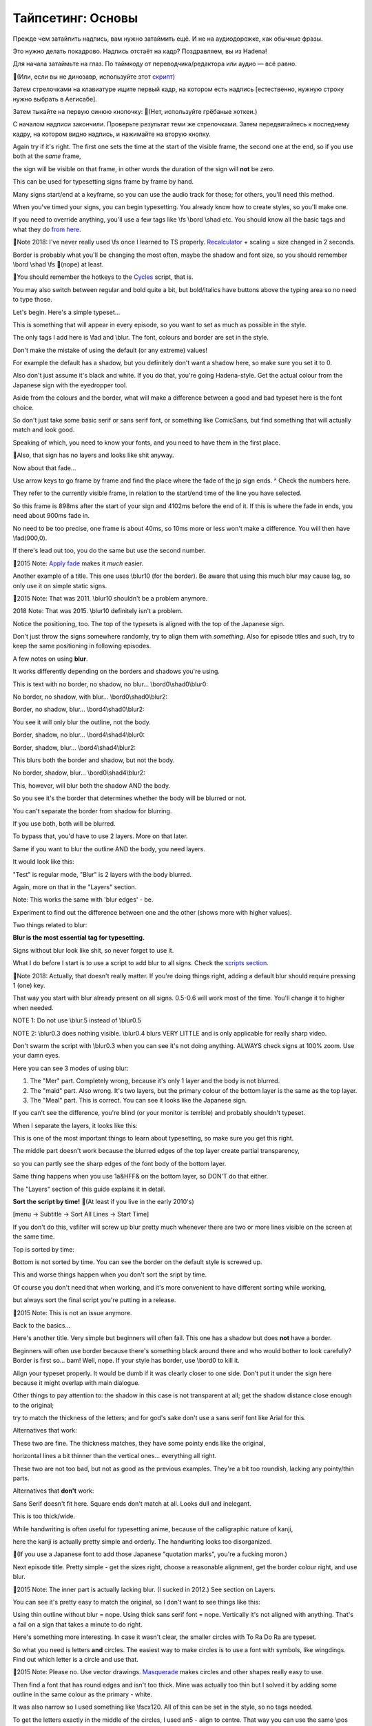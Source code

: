 Тайпсетинг: Основы
==============================
Прежде чем затайпить надпись, вам нужно затаймить ещё. И не на аудиодорожке, как обычные фразы.

Это нужно делать покадрово. Надпись отстаёт на кадр? Поздравляем, вы из Hadena!

Для начала затаймьте на глаз. По таймкоду от переводчика/редактора или аудио — всё равно.

📜(Или, если вы не динозавр, используйте этот `скрипт <https://unanimated.github.io/ts/scripts-manuals.htm#timesigns>`_) 

Затем стрелочками на клавиатуре ищите первый кадр, на котором есть надпись [естественно, нужную строку нужно выбрать в Аегисабе].

Затем тыкайте на первую синюю кнопочку: 📜(Нет, используйте грёбаные хоткеи.)

.. image:: https://raw.githubusercontent.com/unanimated/unanimated.github.io/master/ts/img/frametiming2.png

С началом надписи закончили. Проверьте результат теми же стрелочками. Затем передвигайтесь к последнему кадру, на котором видно надпись, и нажимайте на вторую кнопку.

Again try if it's right. The first one sets the time at the start of the visible frame, the second one at the end, so if you use both at the *same* frame,

the sign will be visible on that frame, in other words the duration of the sign will **not** be zero.

This can be used for typesetting signs frame by frame by hand.

Many signs start/end at a keyframe, so you can use the audio track for those; for others, you'll need this method.

When you've timed your signs, you can begin typesetting. You already know how to create styles, so you'll make one.

If you need to override anything, you'll use a few tags like \\fs \\bord \\shad etc. You should know all the basic tags and what they do `from here <http://docs.aegisub.org/3.1/ASS_Tags/>`_.

📜Note 2018: I've never really used \\fs once I learned to TS properly. `Recalculator <https://unanimated.github.io/ts/scripts-manuals.htm#recalculator>`_ + scaling = size changed in 2 seconds.

Border is probably what you'll be changing the most often, maybe the shadow and font size, so you should remember \\bord \\shad \\fs 📜(nope) at least.

📜You should remember the hotkeys to the `Cycles <https://unanimated.github.io/ts/scripts-manuals.htm#cycle>`_ script, that is.

You may also switch between regular and bold quite a bit, but bold/italics have buttons above the typing area so no need to type those.

Let's begin. Here's a simple typeset...

.. image:: https://raw.githubusercontent.com/unanimated/unanimated.github.io/master/ts/img/chihafuru.jpg

This is something that will appear in every episode, so you want to set as much as possible in the style.

The only tags I add here is \\fad and \\blur. The font, colours and border are set in the style.

Don't make the mistake of using the default (or any extreme) values!

For example the default has a shadow, but you definitely don't want a shadow here, so make sure you set it to 0.

Also don't just assume it's black and white. If you do that, you're going Hadena-style. Get the actual colour from the Japanese sign with the eyedropper tool.

Aside from the colours and the border, what will make a difference between a good and bad typeset here is the font choice.

So don't just take some basic serif or sans serif font, or something like ComicSans, but find something that will actually match and look good.

Speaking of which, you need to know your fonts, and you need to have them in the first place.

📜Also, that sign has no layers and looks like shit anyway.

.. image:: https://raw.githubusercontent.com/unanimated/unanimated.github.io/master/ts/img/fadetime.png

Now about that fade...

Use arrow keys to go frame by frame and find the place where the fade of the jp sign ends. ^ Check the numbers here.

They refer to the currently visible frame, in relation to the start/end time of the line you have selected.

So this frame is 898ms after the start of your sign and 4102ms before the end of it. If this is where the fade in ends, you need about 900ms fade in.

No need to be too precise, one frame is about 40ms, so 10ms more or less won't make a difference. You will then have \\fad(900,0).

If there's lead out too, you do the same but use the second number.

📜2015 Note: `Apply fade <https://unanimated.github.io/ts/apply_fade.lua>`_ makes it *much* easier.

.. image:: https://raw.githubusercontent.com/unanimated/unanimated.github.io/master/ts/img/chihatitle.jpg

Another example of a title. This one uses \\blur10 (for the border). Be aware that using this much blur may cause lag, so only use it on simple static signs.

📜2015 Note: That was 2011. \\blur10 shouldn't be a problem anymore.

2018 Note: That was 2015. \\blur10 definitely isn't a problem.

Notice the positioning, too. The top of the typesets is aligned with the top of the Japanese sign.

Don't just throw the signs somewhere randomly, try to align them with *something*. Also for episode titles and such, try to keep the same positioning in following episodes.

A few notes on using **blur**.

It works differently depending on the borders and shadows you're using.

This is text with no border, no shadow, no blur... \\bord0\\shad0\\\blur0:

.. image:: https://raw.githubusercontent.com/unanimated/unanimated.github.io/master/ts/img/blur01.jpg

No border, no shadow, with blur... \\bord0\\shad0\\blur2:

.. image:: https://raw.githubusercontent.com/unanimated/unanimated.github.io/master/ts/img/blur02.jpg

Border, no shadow, blur... \\bord4\\shad0\\blur2:

.. image:: https://raw.githubusercontent.com/unanimated/unanimated.github.io/master/ts/img/blur03.jpg

You see it will only blur the outline, not the body.

Border, shadow, no blur... \\bord4\\shad4\\blur0:

.. image:: https://raw.githubusercontent.com/unanimated/unanimated.github.io/master/ts/img/blur04.jpg

Border, shadow, blur... \\bord4\\shad4\\blur2:

.. image:: https://raw.githubusercontent.com/unanimated/unanimated.github.io/master/ts/img/blur05.jpg

This blurs both the border and shadow, but not the body.

No border, shadow, blur... \\bord0\\shad4\\blur2:

.. image:: https://raw.githubusercontent.com/unanimated/unanimated.github.io/master/ts/img/blur06.jpg

This, however, will blur both the shadow AND the body.

So you see it's the border that determines whether the body will be blurred or not.

You can't separate the border from shadow for blurring.

If you use both, both will be blurred.

To bypass that, you'd have to use 2 layers. More on that later.

Same if you want to blur the outline AND the body, you need layers.

It would look like this:

.. image:: https://raw.githubusercontent.com/unanimated/unanimated.github.io/master/ts/img/blur08.jpg

"Test" is regular mode, "Blur" is 2 layers with the body blurred.

Again, more on that in the "Layers" section.

Note: This works the same with 'blur edges' - \be.

Experiment to find out the difference between one and the other (shows more with higher values).

Two things related to blur:

**Blur is the most essential tag for typesetting.**

Signs without blur look like shit, so never forget to use it.

What I do before I start is to use a script to add blur to all signs. Check the `scripts section <https://unanimated.github.io/ts/scripts-manuals.htm>`_.

📜Note 2018: Actually, that doesn't really matter. If you're doing things right, adding a default blur should require pressing 1 (one) key.

That way you start with blur already present on all signs. 0.5-0.6 will work most of the time. You'll change it to higher when needed.

NOTE 1: Do not use \\blur.5 instead of \\blur0.5

NOTE 2: \\blur0.3 does nothing visible. \\blur0.4 blurs VERY LITTLE and is only applicable for really sharp video.

Don't swarm the script with \\blur0.3 when you can see it's not doing anything. ALWAYS check signs at 100% zoom. Use your damn eyes.

Here you can see 3 modes of using blur:

1. The "Mer" part. Completely wrong, because it's only 1 layer and the body is not blurred.

2. The "maid" part. Also wrong. It's two layers, but the primary colour of the bottom layer is the same as the top layer.

3. The "Meal" part. This is correct. You can see it looks like the Japanese sign.

.. image:: https://raw.githubusercontent.com/unanimated/unanimated.github.io/master/ts/img/muromiblur.png

If you can't see the difference, you're blind (or your monitor is terrible) and probably shouldn't typeset.

When I separate the layers, it looks like this:

.. image:: https://raw.githubusercontent.com/unanimated/unanimated.github.io/master/ts/img/muromiblur2.png

This is one of the most important things to learn about typesetting, so make sure you get this right.

The middle part doesn't work because the blurred edges of the top layer create partial transparency,

so you can partly see the sharp edges of the font body of the bottom layer.

Same thing happens when you use \1a&HFF& on the bottom layer, so DON'T do that either.

The "Layers" section of this guide explains it in detail.

**Sort the script by time!** 📜(At least if you live in the early 2010's)

[menu -> Subtitle -> Sort All Lines -> Start Time]

If you don't do this, vsfilter will screw up blur pretty much whenever there are two or more lines visible on the screen at the same time.

Top is sorted by time:

.. image:: https://raw.githubusercontent.com/unanimated/unanimated.github.io/master/ts/img/sortbytime.jpg

Bottom is not sorted by time. You can see the border on the default style is screwed up.

This and worse things happen when you don't sort the sript by time.

Of course you don't need that when working, and it's more convenient to have different sorting while working,

but always sort the final script you're putting in a release.

📜2015 Note: This is not an issue anymore.

Back to the basics...

.. image:: https://raw.githubusercontent.com/unanimated/unanimated.github.io/master/ts/img/hor-title.jpg

Here's another title. Very simple but beginners will often fail. This one has a shadow but does **not** have a border.

Beginners will often use border because there's something black around there and who would bother to look carefully? Border is first so... bam! Well, nope. If your style has border, use \\bord0 to kill it.

Align your typeset properly. It would be dumb if it was clearly closer to one side. Don't put it under the sign here because it might overlap with main dialogue.

Other things to pay attention to: the shadow in this case is not transparent at all; get the shadow distance close enough to the original;

try to match the thickness of the letters; and for god's sake don't use a sans serif font like Arial for this.

Alternatives that work:

.. image:: https://raw.githubusercontent.com/unanimated/unanimated.github.io/master/ts/img/hor-ok2.jpg

.. image:: https://raw.githubusercontent.com/unanimated/unanimated.github.io/master/ts/img/hor-ok1.jpg

These two are fine. The thickness matches, they have some pointy ends like the original,

horizontal lines a bit thinner than the vertical ones... everything all right.

.. image:: https://raw.githubusercontent.com/unanimated/unanimated.github.io/master/ts/img/hor-ok3.jpg

.. image:: https://raw.githubusercontent.com/unanimated/unanimated.github.io/master/ts/img/hor-ok4.jpg

These two are not too bad, but not as good as the previous examples. They're a bit too roundish, lacking any pointy/thin parts.

Alternatives that **don't** work:

.. image:: https://raw.githubusercontent.com/unanimated/unanimated.github.io/master/ts/img/hor-nope1.jpg

Sans Serif doesn't fit here. Square ends don't match at all. Looks dull and inelegant.

.. image:: https://raw.githubusercontent.com/unanimated/unanimated.github.io/master/ts/img/hor-nope2.jpg

This is too thick/wide.

.. image:: https://raw.githubusercontent.com/unanimated/unanimated.github.io/master/ts/img/hor-nope3.jpg

While handwriting is often useful for typesetting anime, because of the calligraphic nature of kanji,

here the kanji is actually pretty simple and orderly. The handwriting looks too disorganized.

📜(If you use a Japanese font to add those Japanese "quotation marks", you're a fucking moron.)

.. image:: https://raw.githubusercontent.com/unanimated/unanimated.github.io/master/ts/img/hor-end1.jpg

Next episode title. Pretty simple - get the sizes right, choose a reasonable alignment, get the border colour right, and use blur.

📜2015 Note: The inner part is actually lacking blur. (I sucked in 2012.) See section on Layers.

You can see it's pretty easy to match the original, so I don't want to see things like this:

.. image:: https://raw.githubusercontent.com/unanimated/unanimated.github.io/master/ts/img/hor-end2.jpg

Using thin outline without blur = nope. Using thick sans serif font = nope. Vertically it's not aligned with anything. That's a fail on a sign that takes a minute to do right.

.. image:: https://raw.githubusercontent.com/unanimated/unanimated.github.io/master/ts/img/trdr-circles.jpg

Here's something more interesting. In case it wasn't clear, the smaller circles with To Ra Do Ra are typeset.

So what you need is letters **and** circles. The easiest way to make circles is to use a font with symbols, like wingdings. Find out which letter is a circle and use that.

📜2015 Note: Please no. Use vector drawings. `Masquerade <https://unanimated.github.io/ts/scripts-manuals.htm#masquerade>`_ makes circles and other shapes really easy to use.

Then find a font that has round edges and isn't too thick. Mine was actually too thin but I solved it by adding some outline in the same colour as the primary - white.

It was also narrow so I used something like \\fscx120. All of this can be set in the style, so no tags needed.

To get the letters exactly in the middle of the circles, I used \an5 - align to centre. That way you can use the same \\pos coordinates for both the circle and letters and you know it's right in the centre.

Now you just need to find the right place to put the circles. Make sure the vertical coordinate is the same for all of them, and that the spaces between them are always the same.

The only thing left is to get the right colour for each circle. Tools for colours are above the typing area. Use the eyedropper tool to get the exact ones you need.

Speaking of which - always match the colours exactly, not just approximately.

.. image:: https://raw.githubusercontent.com/unanimated/unanimated.github.io/master/ts/img/chihanames1.jpg

Simple typesets for some names. Handwriting font, match the colour, no border, no shadow, use blur. Easy.

.. image:: https://raw.githubusercontent.com/unanimated/unanimated.github.io/master/ts/img/chihaname1.jpg

This close up is different than what they had in the first screenshot.

It's thicker and darker so you can use bold, or outline in the same colour... however...

If you're gonna use some outline to make the font look thicker,

make sure you can actually afford it without making the font look unreadable.

This is already pushing it, though still not too bad:

.. image:: https://raw.githubusercontent.com/unanimated/unanimated.github.io/master/ts/img/sure1.png

Without the border for comparison:

.. image:: https://raw.githubusercontent.com/unanimated/unanimated.github.io/master/ts/img/sure2.png

This is pretty bad:

.. image:: https://raw.githubusercontent.com/unanimated/unanimated.github.io/master/ts/img/borderthick.png

Letters like 'e' or 's' become hard to read, especially if you stretch the font in one direction.

Please avoid stretching fonts more than about 10% in one direction unless you have an extremely good reason.

In this case the letters even merge with one another, so try to find a better font instead.

.. image:: https://raw.githubusercontent.com/unanimated/unanimated.github.io/master/ts/img/chihasmirk.jpg

White font, thick dark red border, no reason to fail on this. Clearly here you need some handwriting/cartoonish font, and not some Arial/Times New Roman thing.

[Actually this fails with blur, but hey, it was a long time ago.]

.. image:: https://raw.githubusercontent.com/unanimated/unanimated.github.io/master/ts/img/chihamails.jpg

Sometimes you have a bit more to typeset than one line.

Here you need a simple sans serif font. I used this one not because it was the best but because I was already using it in the episode and it was good enough.

📜2015 Note: It should be at least bold/thicker, and the colour is wrong. It should also have a "glow", but back then that would have lagged.

Aside from the "49 New Messages" in white, this is all done in one line.


``Dialogue: 0,0:08:08.63,0:08:08.67,mail,Caption,0000,0000,0000,,{\blur0.8\c&HBD8B5F&\pos(126,186)}Subject Thanks!\N\N\N\NSubject This is Chihaya\N\N\N\NSubject It's getting warmer\N\N\N\NSubject It's starting to rain\N\N\N\NSubject Rain was leaking into our clubroom \N\N\N\NSubject This is ourclubroom. \N\N\N\NSubject I got in trouble with Dr. Harada \N\N\N\NSubject How do I cut down on faults? \N\N\N\NSubject This is Chihaya \N\N\N\NSubject Karuta players are... \N\N\N\NSubject About hakama \N\N\N\NSubject Guess what happened today \N\N\N\NSubject Notice for the\N\N\N\NTokyo regional tournament``

You can see there are 4 line breaks between the text lines (\\N\\N\\N\\N) so that I don't have to make 6+ separate script lines to typeset.

Choose font size that will make the lines fit in between the Japanese lines. When you have the font size, make spaces between the Subject and the rest of each line.

You could typeset each line separately, but... the whole thing was scrolling up in a non-linear fashion. That also means you can't use \\move.

So I did this frame by frame, always changing just the \\pos tag (you may notice the whole line has more text than you see on the screen - this text scrolls up in the following frames).

It was about 20 frames so I had 20 lines in the script. If you typeset each line of text separately, you'd have more than 10 times as many lines in the script.

A 20-frame sign is usually pretty pointless to typeset, but the way I did this wasn't really difficult and didn't take much time so I did it anyway.

[Note: The colour should be darker, and the font should be thicker.]

.. image:: https://raw.githubusercontent.com/unanimated/unanimated.github.io/master/ts/img/st09.jpg

This was not bad a few years ago but is pretty bad now. If you can't match the colours precisely, you suck.

The Japanese is not black and white, so use the eyedropper tool to get it right.

You can easily make this so natural that it won't even look like it was typeset. You could also use \\fscx110 or so for a better match. And it's missing blur.

.. image:: https://raw.githubusercontent.com/unanimated/unanimated.github.io/master/ts/img/hor-map2.jpg

So I gave somebody the task of typesetting this... and this was his first attempt.

Positioning is ok. 1 point there. Colours are fine as well. Another point. Alignment of the text is... well, pretty default. More on that in the next chapter.

I don't know why the red sign is serif and the rest is sans serif when the JP signs are all the same font. Also the red looks like crap on the light grey background.

All that would be passable for a beginner if it wasn't for one obvious problem - no blur. Just adding blur would make it look **much** better even with the other problems.

.. image:: https://raw.githubusercontent.com/unanimated/unanimated.github.io/master/ts/img/hor-map1.jpg

Here for reference is my own typesetting. You can see the blur makes it blend in beautifully, though the slant helps a lot as well, and the font is much better than the Arial-ish thing above.

📜2015 Note: It needs "glow".

As a sidenote, see the hand moving "over" the Guard Ships sign? That can be done with the \clip tag. More on that later.

A simple typeset:

.. image:: https://raw.githubusercontent.com/unanimated/unanimated.github.io/master/ts/img/kyushu.png

1. Matching font with roughly matching thickness of letters.

[as the English is usually longer, you may need a lot more letters than the jp, so you can't always match the thickness.]

2. Matching colours.

3. Matching border size.

4. Two layers for blur.

That should cover the basics. Just a few more notes. Sometimes instead of blur you can use \be - blur edges. With value 1 they're pretty much the same but with higher values you'll see the difference.

Other tags you can use to override the style are \\fscx, \\fscy, \\fsp... again, you should know all these from the link mentioned at the top.

I didn't explain \\pos because it's so basic that if you can't figure it out on your own, you're hopeless.

\an can be useful for signs with a line break - \N. Type something short, then \N, then something long, like "This is \N a meaningless test sentence."

Use \\pos to place it somewhere on the screen. Then add \an9 or \an1 to see how the text changes alignment while using \\pos.

One last note about changing margins. Let's use this screenshot:

.. image:: https://raw.githubusercontent.com/unanimated/unanimated.github.io/master/px/aegitype.png

Numbers 5, 6 and 7 are left/right/vertical margin.

Change those numbers to change the margin. The values don't add up, they override the defaults.

It's only meaningful when you're NOT using the \\pos tag, mostly for default dialogue.

You can use this if you need to move the subs to avoid overlapping with something else.

For example changing right margin to 500 will move them to the left, changing vertical to 100 will move them up etc.